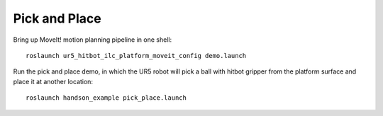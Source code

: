 ===============
Pick and Place
===============

Bring up MoveIt! motion planning pipeline in one shell: ::

  roslaunch ur5_hitbot_ilc_platform_moveit_config demo.launch

Run the pick and place demo, in which the UR5 robot will pick a ball 
with hitbot gripper from the platform surface and place it at another location: ::

  roslaunch handson_example pick_place.launch
